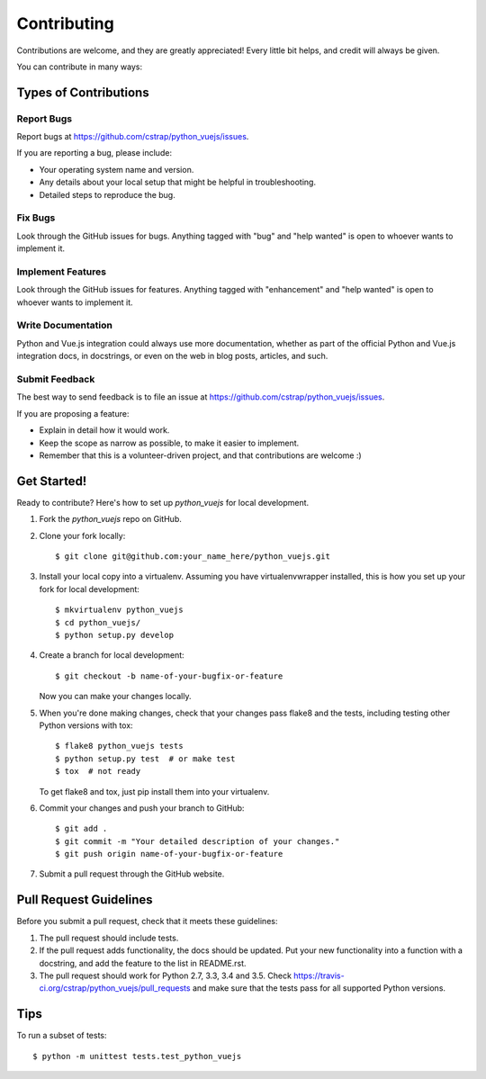 ============
Contributing
============

Contributions are welcome, and they are greatly appreciated! Every
little bit helps, and credit will always be given.

You can contribute in many ways:

Types of Contributions
----------------------

Report Bugs
~~~~~~~~~~~

Report bugs at https://github.com/cstrap/python_vuejs/issues.

If you are reporting a bug, please include:

* Your operating system name and version.
* Any details about your local setup that might be helpful in troubleshooting.
* Detailed steps to reproduce the bug.

Fix Bugs
~~~~~~~~

Look through the GitHub issues for bugs. Anything tagged with "bug"
and "help wanted" is open to whoever wants to implement it.

Implement Features
~~~~~~~~~~~~~~~~~~

Look through the GitHub issues for features. Anything tagged with "enhancement"
and "help wanted" is open to whoever wants to implement it.

Write Documentation
~~~~~~~~~~~~~~~~~~~

Python and Vue.js integration could always use more documentation, whether as part of the
official Python and Vue.js integration docs, in docstrings, or even on the web in blog posts,
articles, and such.

Submit Feedback
~~~~~~~~~~~~~~~

The best way to send feedback is to file an issue at https://github.com/cstrap/python_vuejs/issues.

If you are proposing a feature:

* Explain in detail how it would work.
* Keep the scope as narrow as possible, to make it easier to implement.
* Remember that this is a volunteer-driven project, and that contributions
  are welcome :)

Get Started!
------------

Ready to contribute? Here's how to set up `python_vuejs` for local development.

1. Fork the `python_vuejs` repo on GitHub.
2. Clone your fork locally::

    $ git clone git@github.com:your_name_here/python_vuejs.git

3. Install your local copy into a virtualenv. Assuming you have virtualenvwrapper installed, this is how you set up your fork for local development::

    $ mkvirtualenv python_vuejs
    $ cd python_vuejs/
    $ python setup.py develop

4. Create a branch for local development::

    $ git checkout -b name-of-your-bugfix-or-feature

   Now you can make your changes locally.

5. When you're done making changes, check that your changes pass flake8 and the tests, including testing other Python versions with tox::

    $ flake8 python_vuejs tests
    $ python setup.py test  # or make test
    $ tox  # not ready

   To get flake8 and tox, just pip install them into your virtualenv.

6. Commit your changes and push your branch to GitHub::

    $ git add .
    $ git commit -m "Your detailed description of your changes."
    $ git push origin name-of-your-bugfix-or-feature

7. Submit a pull request through the GitHub website.

Pull Request Guidelines
-----------------------

Before you submit a pull request, check that it meets these guidelines:

1. The pull request should include tests.
2. If the pull request adds functionality, the docs should be updated. Put
   your new functionality into a function with a docstring, and add the
   feature to the list in README.rst.
3. The pull request should work for Python 2.7, 3.3, 3.4 and 3.5. Check
   https://travis-ci.org/cstrap/python_vuejs/pull_requests
   and make sure that the tests pass for all supported Python versions.

Tips
----

To run a subset of tests::


    $ python -m unittest tests.test_python_vuejs

